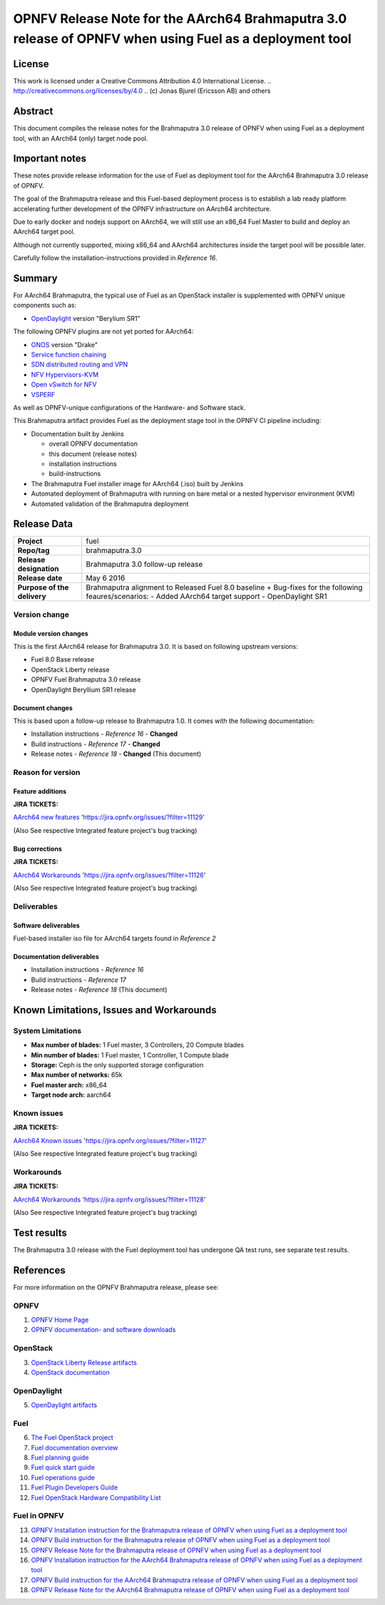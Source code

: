 ============================================================================================
OPNFV Release Note for the AArch64 Brahmaputra 3.0 release of OPNFV when using Fuel as a deployment tool
============================================================================================

License
=======

This work is licensed under a Creative Commons Attribution 4.0 International
License. .. http://creativecommons.org/licenses/by/4.0 ..
(c) Jonas Bjurel (Ericsson AB) and others

Abstract
========

This document compiles the release notes for the Brahmaputra 3.0 release of
OPNFV when using Fuel as a deployment tool, with an AArch64 (only) target
node pool.

Important notes
===============

These notes provide release information for the use of Fuel as deployment
tool for the AArch64 Brahmaputra 3.0 release of OPNFV.

The goal of the Brahmaputra release and this Fuel-based deployment process is
to establish a lab ready platform accelerating further development
of the OPNFV infrastructure on AArch64 architecture.

Due to early docker and nodejs support on AArch64, we will still use an
x86_64 Fuel Master to build and deploy an AArch64 target pool.

Although not currently supported, mixing x86_64 and AArch64 architectures
inside the target pool will be possible later.

Carefully follow the installation-instructions provided in *Reference 16*.

Summary
=======

For AArch64 Brahmaputra, the typical use of Fuel as an OpenStack installer is
supplemented with OPNFV unique components such as:

- `OpenDaylight <http://www.opendaylight.org/software>`_ version "Berylium SR1"

The following OPNFV plugins are not yet ported for AArch64:

- `ONOS <http://onosproject.org/>`_ version "Drake"

- `Service function chaining <https://wiki.opnfv.org/service_function_chaining>`_

- `SDN distributed routing and VPN <https://wiki.opnfv.org/sdnvpn>`_

- `NFV Hypervisors-KVM <https://wiki.opnfv.org/nfv-kvm>`_

- `Open vSwitch for NFV <https://wiki.opnfv.org/ovsnfv>`_

- `VSPERF <https://wiki.opnfv.org/characterize_vswitch_performance_for_telco_nfv_use_cases>`_

As well as OPNFV-unique configurations of the Hardware- and Software stack.

This Brahmaputra artifact provides Fuel as the deployment stage tool in the
OPNFV CI pipeline including:

- Documentation built by Jenkins

  - overall OPNFV documentation

  - this document (release notes)

  - installation instructions

  - build-instructions

- The Brahmaputra Fuel installer image for AArch64 (.iso) built by Jenkins

- Automated deployment of Brahmaputra with running on bare metal or a nested hypervisor environment (KVM)

- Automated validation of the Brahmaputra deployment

Release Data
============

+--------------------------------------+--------------------------------------+
| **Project**                          | fuel                                 |
|                                      |                                      |
+--------------------------------------+--------------------------------------+
| **Repo/tag**                         | brahmaputra.3.0                      |
|                                      |                                      |
+--------------------------------------+--------------------------------------+
| **Release designation**              | Brahmaputra 3.0 follow-up release    |
|                                      |                                      |
+--------------------------------------+--------------------------------------+
| **Release date**                     | May 6 2016                           |
|                                      |                                      |
+--------------------------------------+--------------------------------------+
| **Purpose of the delivery**          | Brahmaputra alignment to Released    |
|                                      | Fuel 8.0 baseline + Bug-fixes for    |
|                                      | the following feaures/scenarios:     |
|                                      | - Added AArch64 target support       |
|                                      | - OpenDaylight SR1                   |
|                                      |                                      |
+--------------------------------------+--------------------------------------+

Version change
--------------

Module version changes
~~~~~~~~~~~~~~~~~~~~~~
This is the first AArch64 release for Brahmaputra 3.0. It is based on
following upstream versions:

- Fuel 8.0 Base release

- OpenStack Liberty release

- OPNFV Fuel Brahmaputra 3.0 release

- OpenDaylight Beryllium SR1 release


Document changes
~~~~~~~~~~~~~~~~
This is based upon a follow-up release to Brahmaputra 1.0. It
comes with the following documentation:

- Installation instructions - *Reference 16* - **Changed**

- Build instructions - *Reference 17* - **Changed**

- Release notes - *Reference 18* - **Changed** (This document)

Reason for version
------------------

Feature additions
~~~~~~~~~~~~~~~~~

**JIRA TICKETS:**

`AArch64 new features <https://jira.opnfv.org/issues/?filter=11129>`_ 'https://jira.opnfv.org/issues/?filter=11129'

(Also See respective Integrated feature project's bug tracking)

Bug corrections
~~~~~~~~~~~~~~~

**JIRA TICKETS:**

`AArch64 Workarounds <https://jira.opnfv.org/issues/?filter=11126>`_ 'https://jira.opnfv.org/issues/?filter=11126'

(Also See respective Integrated feature project's bug tracking)

Deliverables
------------

Software deliverables
~~~~~~~~~~~~~~~~~~~~~

Fuel-based installer iso file for AArch64 targets found in *Reference 2*

Documentation deliverables
~~~~~~~~~~~~~~~~~~~~~~~~~~

- Installation instructions - *Reference 16*

- Build instructions - *Reference 17*

- Release notes - *Reference 18* (This document)

Known Limitations, Issues and Workarounds
=========================================

System Limitations
------------------

- **Max number of blades:** 1 Fuel master, 3 Controllers, 20 Compute blades

- **Min number of blades:** 1 Fuel master, 1 Controller, 1 Compute blade

- **Storage:** Ceph is the only supported storage configuration

- **Max number of networks:** 65k

- **Fuel master arch:** x86_64

- **Target node arch:** aarch64


Known issues
------------

**JIRA TICKETS:**

`AArch64 Known issues <https://jira.opnfv.org/issues/?filter=11127>`_ 'https://jira.opnfv.org/issues/?filter=11127'

(Also See respective Integrated feature project's bug tracking)

Workarounds
-----------

**JIRA TICKETS:**

`AArch64 Workarounds <https://jira.opnfv.org/issues/?filter=11128>`_ 'https://jira.opnfv.org/issues/?filter=11128'

(Also See respective Integrated feature project's bug tracking)

Test results
============
The Brahmaputra 3.0 release with the Fuel deployment tool has undergone QA test
runs, see separate test results.

References
==========
For more information on the OPNFV Brahmaputra release, please see:

OPNFV
-----

1) `OPNFV Home Page <www.opnfv.org>`_

2) `OPNFV documentation- and software downloads <https://www.opnfv.org/software/download>`_

OpenStack
---------

3) `OpenStack Liberty Release artifacts <http://www.openstack.org/software/liberty>`_

4) `OpenStack documentation <http://docs.openstack.org>`_

OpenDaylight
------------

5) `OpenDaylight artifacts <http://www.opendaylight.org/software/downloads>`_

Fuel
----

6) `The Fuel OpenStack project <https://wiki.openstack.org/wiki/Fuel>`_

7) `Fuel documentation overview <https://docs.fuel-infra.org/openstack/fuel/fuel-8.0/>`_

8) `Fuel planning guide <https://docs.fuel-infra.org/openstack/fuel/fuel-8.0/mos-planning-guide.html>`_

9) `Fuel quick start guide <https://docs.mirantis.com/openstack/fuel/fuel-8.0/quickstart-guide.html>`_

10) `Fuel operations guide <https://docs.mirantis.com/openstack/fuel/fuel-8.0/operations.html>`_

11) `Fuel Plugin Developers Guide <https://wiki.openstack.org/wiki/Fuel/Plugins>`_

12) `Fuel OpenStack Hardware Compatibility List <https://www.mirantis.com/products/openstack-drivers-and-plugins/hardware-compatibility-list>`_

Fuel in OPNFV
-------------

13) `OPNFV Installation instruction for the Brahmaputra release of OPNFV when using Fuel as a deployment tool <http://artifacts.opnfv.org/fuel/brahmaputra/docs/installation-instruction.html>`_

14) `OPNFV Build instruction for the Brahmaputra release of OPNFV when using Fuel as a deployment tool <http://artifacts.opnfv.org/fuel/brahmaputra/docs/build-instruction.html>`_

15) `OPNFV Release Note for the Brahmaputra release of OPNFV when using Fuel as a deployment tool <http://artifacts.opnfv.org/fuel/brahmaputra/docs/release-notes.html>`_

16) `OPNFV Installation instruction for the AArch64 Brahmaputra release of OPNFV when using Fuel as a deployment tool <http://artifacts.opnfv.org/armband/brahmaputra/docs/installation-instruction.html>`_

17) `OPNFV Build instruction for the AArch64 Brahmaputra release of OPNFV when using Fuel as a deployment tool <http://artifacts.opnfv.org/armband/brahmaputra/docs/build-instruction.html>`_

18) `OPNFV Release Note for the AArch64 Brahmaputra release of OPNFV when using Fuel as a deployment tool <http://artifacts.opnfv.org/armband/brahmaputra/docs/release-notes.html>`_
